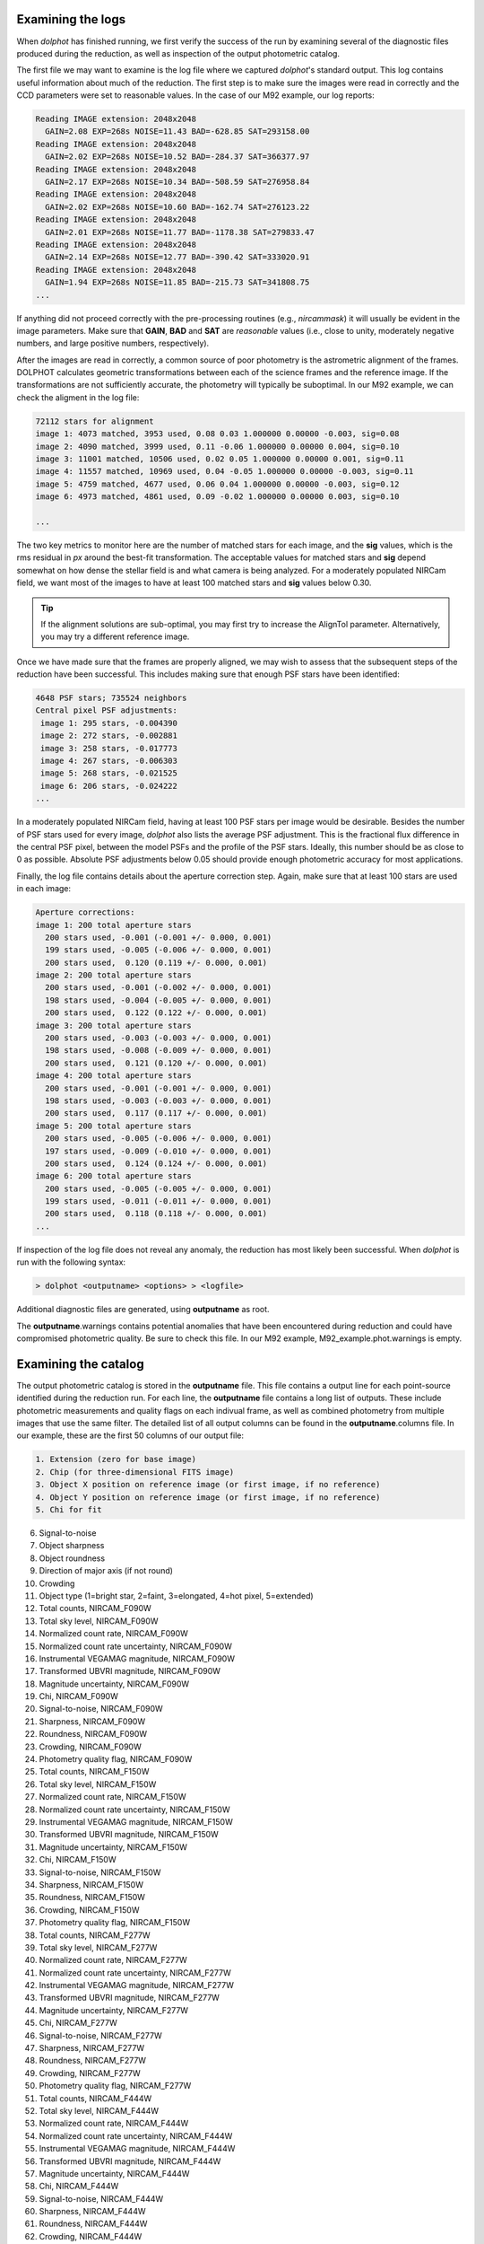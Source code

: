 Examining the logs
============
When *dolphot* has finished running, we first verify the success of the run by examining several of the diagnostic files produced during the reduction, as well as inspection of the output photometric catalog.

The first file we may want to examine is the log file where we captured *dolphot*'s standard output. This log contains useful information about much of the reduction. The first step is to make sure the images were read in correctly and the CCD parameters were set to reasonable values. In the case of our M92 example, our log reports:

.. code-block:: bash

  Reading IMAGE extension: 2048x2048
    GAIN=2.08 EXP=268s NOISE=11.43 BAD=-628.85 SAT=293158.00
  Reading IMAGE extension: 2048x2048
    GAIN=2.02 EXP=268s NOISE=10.52 BAD=-284.37 SAT=366377.97
  Reading IMAGE extension: 2048x2048
    GAIN=2.17 EXP=268s NOISE=10.34 BAD=-508.59 SAT=276958.84
  Reading IMAGE extension: 2048x2048
    GAIN=2.02 EXP=268s NOISE=10.60 BAD=-162.74 SAT=276123.22
  Reading IMAGE extension: 2048x2048
    GAIN=2.01 EXP=268s NOISE=11.77 BAD=-1178.38 SAT=279833.47
  Reading IMAGE extension: 2048x2048
    GAIN=2.14 EXP=268s NOISE=12.77 BAD=-390.42 SAT=333020.91
  Reading IMAGE extension: 2048x2048
    GAIN=1.94 EXP=268s NOISE=11.85 BAD=-215.73 SAT=341808.75
  ...
  
If anything did not proceed correctly with the pre-processing routines (e.g., *nircammask*) it will usually be evident in the image parameters. Make sure that **GAIN**, **BAD** and **SAT** are *reasonable* values (i.e., close to unity, moderately negative numbers, and large positive numbers, respectively). 

After the images are read in correctly, a common source of poor photometry is the astrometric alignment of the frames. DOLPHOT calculates geometric transformations between each of the science frames and the reference image. If the transformations are not sufficiently accurate, the photometry will typically be suboptimal. In our M92 example, we can check the aligment in the log file:

.. code-block:: bash

  72112 stars for alignment
  image 1: 4073 matched, 3953 used, 0.08 0.03 1.000000 0.00000 -0.003, sig=0.08
  image 2: 4090 matched, 3999 used, 0.11 -0.06 1.000000 0.00000 0.004, sig=0.10
  image 3: 11001 matched, 10506 used, 0.02 0.05 1.000000 0.00000 0.001, sig=0.11
  image 4: 11557 matched, 10969 used, 0.04 -0.05 1.000000 0.00000 -0.003, sig=0.11
  image 5: 4759 matched, 4677 used, 0.06 0.04 1.000000 0.00000 -0.003, sig=0.12
  image 6: 4973 matched, 4861 used, 0.09 -0.02 1.000000 0.00000 0.003, sig=0.10

  ...
  
The two key metrics to monitor here are the number of matched stars for each image, and the **sig** values, which is the rms residual in *px* around the best-fit transformation. The acceptable values for matched stars and **sig** depend somewhat on how dense the stellar field is and what camera is being analyzed. For a moderately populated NIRCam field, we want most of the images to have at least 100 matched stars and **sig** values below 0.30. 

.. tip::
  If the alignment solutions are sub-optimal, you may first try to increase the AlignTol parameter.  Alternatively, you may try a different reference image.

Once we have made sure that the frames are properly aligned, we may wish to assess that the subsequent steps of the reduction have been successful. This includes making sure that enough PSF stars have been identified:

.. code-block:: bash

  4648 PSF stars; 735524 neighbors
  Central pixel PSF adjustments:
   image 1: 295 stars, -0.004390
   image 2: 272 stars, -0.002881
   image 3: 258 stars, -0.017773
   image 4: 267 stars, -0.006303
   image 5: 268 stars, -0.021525
   image 6: 206 stars, -0.024222
  ...
  
In a moderately populated NIRCam field, having at least 100 PSF stars per image would be desirable. Besides the number of PSF stars used for every image, *dolphot* also lists the average PSF adjustment. This is the fractional flux difference in the central PSF pixel, between the model PSFs and the profile of the PSF stars. Ideally, this number should be as close to 0 as possible. Absolute PSF adjustments below 0.05 should provide enough photometric accuracy for most applications.


Finally, the log file contains details about the aperture correction step. Again, make sure that at least 100 stars are used in each image:

.. code-block:: bash

  Aperture corrections:
  image 1: 200 total aperture stars
    200 stars used, -0.001 (-0.001 +/- 0.000, 0.001)
    199 stars used, -0.005 (-0.006 +/- 0.000, 0.001)
    200 stars used,  0.120 (0.119 +/- 0.000, 0.001)
  image 2: 200 total aperture stars
    200 stars used, -0.001 (-0.002 +/- 0.000, 0.001)
    198 stars used, -0.004 (-0.005 +/- 0.000, 0.001)
    200 stars used,  0.122 (0.122 +/- 0.000, 0.001)
  image 3: 200 total aperture stars
    200 stars used, -0.003 (-0.003 +/- 0.000, 0.001)
    198 stars used, -0.008 (-0.009 +/- 0.000, 0.001)
    200 stars used,  0.121 (0.120 +/- 0.000, 0.001)
  image 4: 200 total aperture stars
    200 stars used, -0.001 (-0.001 +/- 0.000, 0.001)
    198 stars used, -0.003 (-0.003 +/- 0.000, 0.001)
    200 stars used,  0.117 (0.117 +/- 0.000, 0.001)
  image 5: 200 total aperture stars
    200 stars used, -0.005 (-0.006 +/- 0.000, 0.001)
    197 stars used, -0.009 (-0.010 +/- 0.000, 0.001)
    200 stars used,  0.124 (0.124 +/- 0.000, 0.001)
  image 6: 200 total aperture stars
    200 stars used, -0.005 (-0.005 +/- 0.000, 0.001)
    199 stars used, -0.011 (-0.011 +/- 0.000, 0.001)
    200 stars used,  0.118 (0.118 +/- 0.000, 0.001)
  ...

If inspection of the log file does not reveal any anomaly, the reduction has most likely been successful. When *dolphot* is run with the following syntax:

.. code-block:: bash

  > dolphot <outputname> <options> > <logfile>



Additional diagnostic files are generated, using **outputname** as root. 

.. note::
The **outputname**.warnings contains potential anomalies that have been encountered during reduction and could have compromised photometric quality. Be sure to check this file. In our M92 example, M92_example.phot.warnings is empty.


Examining the catalog
============
  
The output photometric catalog is stored in the **outputname** file. This file contains a output line for each point-source identified during the reduction run. For each line, the **outputname** file contains a long list of outputs. These include photometric measurements and quality flags on each indivual frame, as well as combined photometry from multiple images that use the same filter. The detailed list of all output columns can be found in the **outputname**.columns file. In our example, these are the first 50 columns of our output file:

.. code-block:: bash

  1. Extension (zero for base image)
  2. Chip (for three-dimensional FITS image)
  3. Object X position on reference image (or first image, if no reference)
  4. Object Y position on reference image (or first image, if no reference)
  5. Chi for fit
6. Signal-to-noise
7. Object sharpness
8. Object roundness
9. Direction of major axis (if not round)
10. Crowding
11. Object type (1=bright star, 2=faint, 3=elongated, 4=hot pixel, 5=extended)
12. Total counts, NIRCAM_F090W
13. Total sky level, NIRCAM_F090W
14. Normalized count rate, NIRCAM_F090W
15. Normalized count rate uncertainty, NIRCAM_F090W
16. Instrumental VEGAMAG magnitude, NIRCAM_F090W
17. Transformed UBVRI magnitude, NIRCAM_F090W
18. Magnitude uncertainty, NIRCAM_F090W
19. Chi, NIRCAM_F090W
20. Signal-to-noise, NIRCAM_F090W
21. Sharpness, NIRCAM_F090W
22. Roundness, NIRCAM_F090W
23. Crowding, NIRCAM_F090W
24. Photometry quality flag, NIRCAM_F090W
25. Total counts, NIRCAM_F150W
26. Total sky level, NIRCAM_F150W
27. Normalized count rate, NIRCAM_F150W
28. Normalized count rate uncertainty, NIRCAM_F150W
29. Instrumental VEGAMAG magnitude, NIRCAM_F150W
30. Transformed UBVRI magnitude, NIRCAM_F150W
31. Magnitude uncertainty, NIRCAM_F150W
32. Chi, NIRCAM_F150W
33. Signal-to-noise, NIRCAM_F150W
34. Sharpness, NIRCAM_F150W
35. Roundness, NIRCAM_F150W
36. Crowding, NIRCAM_F150W
37. Photometry quality flag, NIRCAM_F150W
38. Total counts, NIRCAM_F277W
39. Total sky level, NIRCAM_F277W
40. Normalized count rate, NIRCAM_F277W
41. Normalized count rate uncertainty, NIRCAM_F277W
42. Instrumental VEGAMAG magnitude, NIRCAM_F277W
43. Transformed UBVRI magnitude, NIRCAM_F277W
44. Magnitude uncertainty, NIRCAM_F277W
45. Chi, NIRCAM_F277W
46. Signal-to-noise, NIRCAM_F277W
47. Sharpness, NIRCAM_F277W
48. Roundness, NIRCAM_F277W
49. Crowding, NIRCAM_F277W
50. Photometry quality flag, NIRCAM_F277W
51. Total counts, NIRCAM_F444W
52. Total sky level, NIRCAM_F444W
53. Normalized count rate, NIRCAM_F444W
54. Normalized count rate uncertainty, NIRCAM_F444W
55. Instrumental VEGAMAG magnitude, NIRCAM_F444W
56. Transformed UBVRI magnitude, NIRCAM_F444W
57. Magnitude uncertainty, NIRCAM_F444W
58. Chi, NIRCAM_F444W
59. Signal-to-noise, NIRCAM_F444W
60. Sharpness, NIRCAM_F444W
61. Roundness, NIRCAM_F444W
62. Crowding, NIRCAM_F444W
63. Photometry quality flag, NIRCAM_F444W
64. Measured counts, jw01334001001_02101_00001_nrca1_f090w_cal (NIRCAM_F090W, 268.4 sec)
65. Measured sky level, jw01334001001_02101_00001_nrca1_f090w_cal (NIRCAM_F090W, 268.4 sec)
66. Normalized count rate, jw01334001001_02101_00001_nrca1_f090w_cal (NIRCAM_F090W, 268.4 sec)
67. Normalized count rate uncertainty, jw01334001001_02101_00001_nrca1_f090w_cal (NIRCAM_F090W, 268.4 sec)
68. Instrumental VEGAMAG magnitude, jw01334001001_02101_00001_nrca1_f090w_cal (NIRCAM_F090W, 268.4 sec)
69. Transformed UBVRI magnitude, jw01334001001_02101_00001_nrca1_f090w_cal (NIRCAM_F090W, 268.4 sec)
70. Magnitude uncertainty, jw01334001001_02101_00001_nrca1_f090w_cal (NIRCAM_F090W, 268.4 sec)
  ...


While the frame-by-frame photometric output (columns 38 and below, in our example) can be useful for, e.g. variable star work, for the purpose of generating a photometric catlog, we are only interested in the global properties of the source (columns 3-11) and in the combined photometry properties (columns 12-37). For example, we can use these quantities to perform a first inspection of the photometry. In our example, we can see in the plot below that the photometric error and the signal-to-noise follow expected and well-defined trends as function of source magnitude. The sharpness values (see `Culling the catalog <../catalogs.srt>`_ for more details) are also close to 0 for a large range of magnitudes, demonstrating the good outcome of the PSF-photometry. 

.. figure:: ../images/M92_Doc_Catplot.png
  :width: 800
